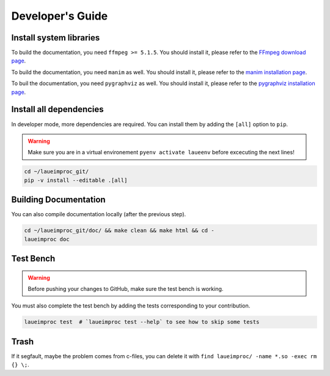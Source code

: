 Developer's Guide
=================


Install system libraries
------------------------

To build the documentation, you need ``ffmpeg >= 5.1.5``. You should install it, please refer to the `FFmpeg download page <https://ffmpeg.org/download.html>`_.

.. tab:: Linux

    .. tab:: Debian Ubuntu Mint

        .. code-block:: shell

            sudo apt install ffmpeg
            sudo apt install python-dev pkg-config
            sudo apt install libavformat-dev libavcodec-dev libavdevice-dev libavutil-dev libswscale-dev libswresample-dev libavfilter-dev

    .. tab:: RHEL CentOS Fedora

        .. code-block:: shell

            sudo yum install ffmpeg

    .. tab:: Arch Manjaro

        .. code-block:: shell

            sudo pacman -S ffmpeg

    .. tab:: OpenSUSE

        .. code-block:: shell

            sudo zypper install ffmpeg

.. tab:: FreeBSD

    .. code-block:: shell

        sudo pkg install ffmpeg

.. tab:: macOS

    You could install the FFmpeg by using `Homebrew <https://brew.sh/>`_.

    .. code-block:: shell

        brew update
        brew upgrade
        brew install ffmpeg pkg-config

.. tab:: Windows

    It is important to configure your environement variable to hook ffmpeg to LaueImProc. You can follow `this guide <https://www.geeksforgeeks.org/how-to-install-ffmpeg-on-windows/>`_ for example.

To build the documentation, you need ``manim`` as well. You should install it, please refer to the `manim installation page <https://docs.manim.community/en/stable/installation.html>`_.

.. tab:: Linux

    .. tab:: Debian Ubuntu Mint

        .. code-block:: shell

            sudo apt install build-essential python3-dev libcairo2-dev libpango1.0-dev
            sudo apt install texlive texlive-latex-extra

    .. tab:: RHEL CentOS Fedora

        .. code-block:: shell

            sudo dnf install python3-devel
            sudo dnf install cairo-devel pango-devel
            sudo dnf install texlive-scheme-full

    .. tab:: Arch Manjaro

        .. code-block:: shell

            sudo pacman -Syu
            sudo pacman -S cairo pango

.. tab:: macOS

    .. code-block:: shell

        brew install py3cairo
        brew install pango pkg-config
        brew install --cask mactex-no-gui

To buil the documentation, you need ``pygraphviz`` as well. You should install it, please refer to the `pygraphviz installation page <https://pygraphviz.github.io/documentation/stable/install.html>`_.

.. tab:: Linux

    .. tab:: Debian Ubuntu Mint

        .. code-block:: shell

            sudo apt install graphviz graphviz-dev

    .. tab:: RHEL CentOS Fedora

        .. code-block:: shell

            sudo dnf install graphviz graphviz-devel

.. tab:: macOS

    .. code-block:: shell

        brew install graphviz


Install all dependencies
------------------------

In developer mode, more dependencies are required. You can install them by adding the ``[all]`` option to ``pip``.

.. warning::
    Make sure you are in a virtual environement ``pyenv activate laueenv`` before excecuting the next lines!

.. code-block:: shell

    cd ~/laueimproc_git/
    pip -v install --editable .[all]


Building Documentation
----------------------

You can also compile documentation locally (after the previous step).

.. code-block:: shell

    cd ~/laueimproc_git/doc/ && make clean && make html && cd -
    laueimproc doc


Test Bench
----------

.. warning::
    Before pushing your changes to GitHub, make sure the test bench is working.

You must also complete the test bench by adding the tests corresponding to your contribution.

.. code-block:: shell

    laueimproc test  # `laueimproc test --help` to see how to skip some tests


Trash
-----

If it segfault, maybe the problem comes from c-files, you can delete it with ``find laueimproc/ -name *.so -exec rm {} \;``.
